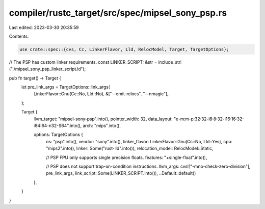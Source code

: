 compiler/rustc_target/src/spec/mipsel_sony_psp.rs
=================================================

Last edited: 2023-03-30 20:35:59

Contents:

.. code-block:: rs

    use crate::spec::{cvs, Cc, LinkerFlavor, Lld, RelocModel, Target, TargetOptions};

// The PSP has custom linker requirements.
const LINKER_SCRIPT: &str = include_str!("./mipsel_sony_psp_linker_script.ld");

pub fn target() -> Target {
    let pre_link_args = TargetOptions::link_args(
        LinkerFlavor::Gnu(Cc::No, Lld::No),
        &["--emit-relocs", "--nmagic"],
    );

    Target {
        llvm_target: "mipsel-sony-psp".into(),
        pointer_width: 32,
        data_layout: "e-m:m-p:32:32-i8:8:32-i16:16:32-i64:64-n32-S64".into(),
        arch: "mips".into(),

        options: TargetOptions {
            os: "psp".into(),
            vendor: "sony".into(),
            linker_flavor: LinkerFlavor::Gnu(Cc::No, Lld::Yes),
            cpu: "mips2".into(),
            linker: Some("rust-lld".into()),
            relocation_model: RelocModel::Static,

            // PSP FPU only supports single precision floats.
            features: "+single-float".into(),

            // PSP does not support trap-on-condition instructions.
            llvm_args: cvs!["-mno-check-zero-division"],
            pre_link_args,
            link_script: Some(LINKER_SCRIPT.into()),
            ..Default::default()
        },
    }
}


